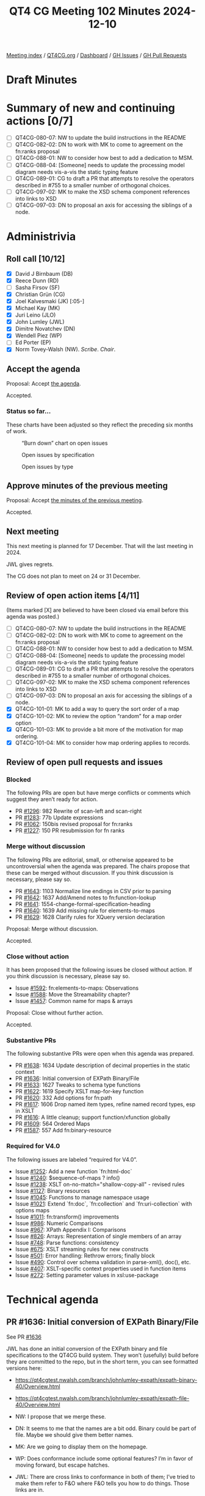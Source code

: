 :PROPERTIES:
:ID:       4F7FD56A-CB51-43D2-BB9B-FC2E04A9574A
:END:
#+title: QT4 CG Meeting 102 Minutes 2024-12-10
#+author: Norm Tovey-Walsh
#+filetags: :qt4cg:
#+options: html-style:nil h:6 toc:nil
#+html_head: <link rel="stylesheet" type="text/css" href="/meeting/css/htmlize.css"/>
#+html_head: <link rel="stylesheet" type="text/css" href="../../../css/style.css"/>
#+html_head: <link rel="shortcut icon" href="/img/QT4-64.png" />
#+html_head: <link rel="apple-touch-icon" sizes="64x64" href="/img/QT4-64.png" type="image/png" />
#+html_head: <link rel="apple-touch-icon" sizes="76x76" href="/img/QT4-76.png" type="image/png" />
#+html_head: <link rel="apple-touch-icon" sizes="120x120" href="/img/QT4-120.png" type="image/png" />
#+html_head: <link rel="apple-touch-icon" sizes="152x152" href="/img/QT4-152.png" type="image/png" />
#+options: author:nil email:nil creator:nil timestamp:nil
#+startup: showall

[[../][Meeting index]] / [[https://qt4cg.org][QT4CG.org]] / [[https://qt4cg.org/dashboard][Dashboard]] / [[https://github.com/qt4cg/qtspecs/issues][GH Issues]] / [[https://github.com/qt4cg/qtspecs/pulls][GH Pull Requests]]

#+TOC: headlines 6

* Draft Minutes
:PROPERTIES:
:unnumbered: t
:CUSTOM_ID: minutes
:END:

* Summary of new and continuing actions [0/7]
:PROPERTIES:
:unnumbered: t
:CUSTOM_ID: new-actions
:END:

+ [ ] QT4CG-080-07: NW to update the build instructions in the README
+ [ ] QT4CG-082-02: DN to work with MK to come to agreement on the fn:ranks proposal
+ [ ] QT4CG-088-01: NW to consider how best to add a dedication to MSM.
+ [ ] QT4CG-088-04: [Someone] needs to update the processing model diagram needs vis-a-vis the static typing feature
+ [ ] QT4CG-089-01: CG to draft a PR that attempts to resolve the operators described in #755 to a smaller number of orthogonal choices.
+ [ ] QT4CG-097-02: MK to make the XSD schema component references into links to XSD
+ [ ] QT4CG-097-03: DN to proposal an axis for accessing the siblings of a node.

* Administrivia
:PROPERTIES:
:CUSTOM_ID: administrivia
:END:

** Roll call [10/12]
:PROPERTIES:
:CUSTOM_ID: roll-call
:END:

+ [X] David J Birnbaum (DB)
+ [X] Reece Dunn (RD)
+ [ ] Sasha Firsov (SF)
+ [X] Christian Grün (CG)
+ [X] Joel Kalvesmaki (JK) [:05-]
+ [X] Michael Kay (MK)
+ [X] Juri Leino (JLO)
+ [X] John Lumley (JWL)
+ [X] Dimitre Novatchev (DN)
+ [X] Wendell Piez (WP)
+ [ ] Ed Porter (EP)
+ [X] Norm Tovey-Walsh (NW). /Scribe/. /Chair/.

** Accept the agenda
:PROPERTIES:
:CUSTOM_ID: agenda
:END:

Proposal: Accept [[../../agenda/2024/12-10.html][the agenda]].

Accepted.

*** Status so far…
:PROPERTIES:
:CUSTOM_ID: so-far
:END:

These charts have been adjusted so they reflect the preceding six months of work.

#+CAPTION: “Burn down” chart on open issues
#+NAME:   fig:open-issues
[[./issues-open-2024-12-10.png]]

#+CAPTION: Open issues by specification
#+NAME:   fig:open-issues-by-spec
[[./issues-by-spec-2024-12-10.png]]

#+CAPTION: Open issues by type
#+NAME:   fig:open-issues-by-type
[[./issues-by-type-2024-12-10.png]]

** Approve minutes of the previous meeting
:PROPERTIES:
:CUSTOM_ID: approve-minutes
:END:

Proposal: Accept [[../../minutes/2024/12-03.html][the minutes of the previous meeting]].

Accepted.

** Next meeting
:PROPERTIES:
:CUSTOM_ID: next-meeting
:END:

This next meeting is planned for 17 December. That will the last meeting
in 2024.

JWL gives regrets.

The CG does not plan to meet on 24 or 31 December.

** Review of open action items [4/11]
:PROPERTIES:
:CUSTOM_ID: open-actions
:END:

(Items marked [X] are believed to have been closed via email before
this agenda was posted.)

+ [ ] QT4CG-080-07: NW to update the build instructions in the README
+ [ ] QT4CG-082-02: DN to work with MK to come to agreement on the fn:ranks proposal
+ [ ] QT4CG-088-01: NW to consider how best to add a dedication to MSM.
+ [ ] QT4CG-088-04: [Someone] needs to update the processing model diagram needs vis-a-vis the static typing feature
+ [ ] QT4CG-089-01: CG to draft a PR that attempts to resolve the operators described in #755 to a smaller number of orthogonal choices.
+ [ ] QT4CG-097-02: MK to make the XSD schema component references into links to XSD
+ [ ] QT4CG-097-03: DN to proposal an axis for accessing the siblings of a node.
+ [X] QT4CG-101-01: MK to add a way to query the sort order of a map
+ [X] QT4CG-101-02: MK to review the option “random” for a map order option
+ [X] QT4CG-101-03: MK to provide a bit more of the motivation for map ordering.
+ [X] QT4CG-101-04: MK to consider how map ordering applies to records.

** Review of open pull requests and issues
:PROPERTIES:
:CUSTOM_ID: open-pull-requests
:END:

*** Blocked
:PROPERTIES:
:CUSTOM_ID: blocked
:END:

The following PRs are open but have merge conflicts or comments which
suggest they aren’t ready for action.

+ PR [[https://qt4cg.org/dashboard/#pr-1296][#1296]]: 982 Rewrite of scan-left and scan-right
+ PR [[https://qt4cg.org/dashboard/#pr-1283][#1283]]: 77b Update expressions
+ PR [[https://qt4cg.org/dashboard/#pr-1062][#1062]]: 150bis revised proposal for fn:ranks
+ PR [[https://qt4cg.org/dashboard/#pr-1227][#1227]]: 150 PR resubmission for fn ranks

*** Merge without discussion
:PROPERTIES:
:CUSTOM_ID: merge-without-discussion
:END:

The following PRs are editorial, small, or otherwise appeared to be
uncontroversial when the agenda was prepared. The chairs propose that
these can be merged without discussion. If you think discussion is
necessary, please say so.

+ PR [[https://qt4cg.org/dashboard/#pr-1643][#1643]]: 1103 Normalize line endings in CSV prior to parsing
+ PR [[https://qt4cg.org/dashboard/#pr-1642][#1642]]: 1637 Add/Amend notes to fn:function-lookup
+ PR [[https://qt4cg.org/dashboard/#pr-1641][#1641]]: 1554-change-formal-specification-heading
+ PR [[https://qt4cg.org/dashboard/#pr-1640][#1640]]: 1639 Add missing rule for elements-to-maps
+ PR [[https://qt4cg.org/dashboard/#pr-1629][#1629]]: 1628 Clarify rules for XQuery version declaration

Proposal: Merge without discussion.

Accepted.

*** Close without action
:PROPERTIES:
:CUSTOM_ID: close-without-action
:END:

It has been proposed that the following issues be closed without action.
If you think discussion is necessary, please say so.

+ Issue [[https://github.com/qt4cg/qtspecs/issues/1592][#1592]]: fn:elements-to-maps: Observations
+ Issue [[https://github.com/qt4cg/qtspecs/issues/1588][#1588]]: Move the Streamability chapter?
+ Issue [[https://github.com/qt4cg/qtspecs/issues/1457][#1457]]: Common name for maps & arrays

Proposal: Close without further action.

Accepted.

*** Substantive PRs
:PROPERTIES:
:CUSTOM_ID: substantive
:END:

The following substantive PRs were open when this agenda was prepared.

+ PR [[https://qt4cg.org/dashboard/#pr-1638][#1638]]: 1634 Update description of decimal properties in the static context
+ PR [[https://qt4cg.org/dashboard/#pr-1636][#1636]]: Initial conversion of EXPath Binary/File
+ PR [[https://qt4cg.org/dashboard/#pr-1633][#1633]]: 1627 Tweaks to schema type functions
+ PR [[https://qt4cg.org/dashboard/#pr-1622][#1622]]: 1619 Specify XSLT map-for-key function
+ PR [[https://qt4cg.org/dashboard/#pr-1620][#1620]]: 332 Add options for fn:path
+ PR [[https://qt4cg.org/dashboard/#pr-1617][#1617]]: 1606 Drop named item types, refine named record types, esp in XSLT
+ PR [[https://qt4cg.org/dashboard/#pr-1616][#1616]]: A little cleanup; support function/xfunction globally
+ PR [[https://qt4cg.org/dashboard/#pr-1609][#1609]]: 564 Ordered Maps
+ PR [[https://qt4cg.org/dashboard/#pr-1587][#1587]]: 557 Add fn:binary-resource

*** Required for V4.0
:PROPERTIES:
:CUSTOM_ID: required-40
:END:

The following issues are labeled “required for V4.0”.

+ Issue [[https://github.com/qt4cg/qtspecs/issues/1252][#1252]]: Add a new function `fn:html-doc`
+ Issue [[https://github.com/qt4cg/qtspecs/issues/1240][#1240]]: $sequence-of-maps ? info()
+ Issue [[https://github.com/qt4cg/qtspecs/issues/1238][#1238]]: XSLT on-no-match="shallow-copy-all" - revised rules
+ Issue [[https://github.com/qt4cg/qtspecs/issues/1127][#1127]]: Binary resources
+ Issue [[https://github.com/qt4cg/qtspecs/issues/1045][#1045]]: Functions to manage namespace usage
+ Issue [[https://github.com/qt4cg/qtspecs/issues/1021][#1021]]: Extend `fn:doc`, `fn:collection` and `fn:uri-collection` with options maps
+ Issue [[https://github.com/qt4cg/qtspecs/issues/1011][#1011]]: fn:transform() improvements
+ Issue [[https://github.com/qt4cg/qtspecs/issues/986][#986]]: Numeric Comparisons
+ Issue [[https://github.com/qt4cg/qtspecs/issues/967][#967]]: XPath Appendix I: Comparisons
+ Issue [[https://github.com/qt4cg/qtspecs/issues/826][#826]]: Arrays: Representation of single members of an array
+ Issue [[https://github.com/qt4cg/qtspecs/issues/748][#748]]: Parse functions: consistency
+ Issue [[https://github.com/qt4cg/qtspecs/issues/675][#675]]: XSLT streaming rules for new constructs
+ Issue [[https://github.com/qt4cg/qtspecs/issues/501][#501]]: Error handling: Rethrow errors; finally block
+ Issue [[https://github.com/qt4cg/qtspecs/issues/490][#490]]: Control over schema validation in parse-xml(), doc(), etc.
+ Issue [[https://github.com/qt4cg/qtspecs/issues/407][#407]]: XSLT-specific context properties used in function items
+ Issue [[https://github.com/qt4cg/qtspecs/issues/272][#272]]: Setting parameter values in xsl:use-package

* Technical agenda
:PROPERTIES:
:CUSTOM_ID: technical-agenda
:END:

** PR #1636: Initial conversion of EXPath Binary/File
:PROPERTIES:
:CUSTOM_ID: pr-1636
:END:
See PR [[https://qt4cg.org/dashboard/#pr-1636][#1636]]

JWL has done an initial conversion of the EXPath binary and file specifications
to the QT4CG build system. They won’t (usefully) build before they are committed
to the repo, but in the short term, you can see formatted versions here:

+ https://qt4cgtest.nwalsh.com/branch/johnlumley-expath/expath-binary-40/Overview.html
+ https://qt4cgtest.nwalsh.com/branch/johnlumley-expath/expath-file-40/Overview.html

+ NW: I propose that we merge these.
+ DN: It seems to me that the names are a bit odd. Binary could be part of file. Maybe
  we should give them better names.
+ MK: Are we going to display them on the homepage.
+ WP: Does conformance include some optional features? I’m in favor of moving
  forward, but escape hatches.
+ JWL: There are cross links to conformance in both of them; I’ve tried to make
  them refer to F&O where F&O tells you how to do things. Those links are in.
  + … The binary module is very simple. It only deals with the handling of
    base64/hexBinary types: basically byte sequences.
  + … Some of that stuff is already implicit in the current specs.
  + … The file specification is much trickier; I think there will be a lot of
    discussion there.
+ JLO: Regarding binary, when I was testing and playing around with different
  implementations, I found that a lot of the binary module is already present
  because there’s a lot of overlap with hexBinary/base64Binary.
+ JWL: Those types were well established types; it was a question of putting
  functions that dealt with that type on top of the bytes held in those types.
+ DN: Is the question of asynchrony dealt with at all. Or all they all synchronous.
+ CG: It’s all synchronous.
+ DN: Maybe we need to think about asynchrony.
+ CG: All of the functions are synchronous, but they are side-effecting and
  labeled as non-deterministic. A clean solution in the main might be hard, but
  the file module has worked fine for ten years with implementation defined
  behavior.
+ RD: The main issue is reordering expressions in XPath and XQuery and not
  synchronous vs. asynchronous.
+ MK: Well, both are relevant and they’re not separable.
  + … I reread the paper that Adam Retter and Debbie Lockett wrote a few years
    ago about asynchronous and non-deterministic tasks.
  + … In particular, it tries to tackle both problems with the same solution.
  + … File is much trickier.
+ RD: Is there anything from the AR/DL proposal that would need implementing in
  XPath and XQuery?
+ MK: It provides ideas for a way forward.

Proposal: Merge this PR

Accepted.

** PR #1587: 557 Add fn:binary-resource
:PROPERTIES:
:CUSTOM_ID: pr-1587
:END:
See PR [[https://qt4cg.org/dashboard/#pr-1587][#1587]]

+ MK: Let’s defer until we’ve reviewed the file and binary specs and see how the relate.

** PR #1609: 564 Ordered Maps
:PROPERTIES:
:CUSTOM_ID: pr-1609
:END:
See PR [[https://qt4cg.org/dashboard/#pr-1609][#1609]]

+ MK: I think it’ll be most productive today to talk about the principles
  because there’s been pushback on the principles.
  + … How we got here: a long time ago, I raised an issue saying that sorted
    maps would be a good idea. That was in response to a use case about
    searching maps.
  + … More recently, looking at XML to JSON conversion has raised issues about
    preserving order. The current functions destroy order and that’s problematic
    for users.
  + … The two issues seemed to be related, so I tried to tackle them both. We’d
    extend the data model to provide a property for ordering. That would allow
    the current “random” order and two new orders, “insertion-last” (primarily
    used to retain JSON order when you parse JSON into a map; the serialization
    would retain that order and small changes would be small changes in the output),
    and “sorted-by-key” (primarily for key or range searches).
  + … Doing them together seemed to make more sense than separately. CG has
    given some pushback, especially on sorted maps. Do we need either or both or
    neither?
+ CG: I’m torn. On the one hand, I see the general advantage of having different
  data structures and collections. I think this would be a pretty big change: it
  introduces two data structures at once. In part, because there may be other
  implementors to consider. Immutable maps can be quite challenging, adding
  order preserving and sorted versions might be that much harder. I think the
  two extensions should be discussed separately. For the insertion-last flavor,
  I think that lots of other languages (Python, JavaScript, etc.) that preserver
  order. We’ve had lots of experience with users who find the unordered behavior
  of XPath confusing.
  + … Always doing it that way might be good; it’s a performance issue but the
    solutions are well known.
  + … For sorted maps, I have more reservations. There are other things we could
    do, with comparitors for example. It’s mostly about improving performance.
    We already provide functions to let folks get at maps. Unlike
    insertion-last, they’re not a game changing feature.
+ RD: On the insertion order, there are various built-in classes for ordered
  maps in different languages. A lot of the implementation languages will
  provide insertion-order dictionaries for you. On sorted maps, the main use
  cases I see there are in serialization getting the output in sorted order for
  formatting, and also in terms of enumerating keys. But if you’re enumerating
  keys, you could use an ~order by~ constraint to get the sort order. From an
  implementor perspective, the only feature I see is getting the keys in sorted
  order but that could be done in the serializer.
+ WP: I’m going to be a little niave, but my first thought is why aren’t you
  using XML? I believe MK when he says he has a requirement here, but I wonder
  given the depth of the design change if it isn’t worth looking at other
  approaches rather than changing the object model to support this.
  + … Today, maps and JSON are very similar and I think that’s a virtue.
+ JLO: I think changing the default behavior of maps to insertion order is a
  good idea.
+ DN: We should definitely understand that “ordered” is different from “sorted”.
  In C# those are very different types. Sorted variants can be much slower.
  It seems to me that we haven’t considered the performance implications.
  In C#, an ordered map has the same performance as a regular map.
  + … Order isn’t used for regular map operations; it’s only used for serializing.
+ MK: I think there’s always a memory implication; an ordered map uses more
  memory than an ordinary map.
+ DN: True, but that isn’t usually an issue because maps don’t often have
  thousands of keys.
  + … I’d prefer to have separate ordered map types. It seems to me that ordered
    maps would be used primarily by users who want to serialize to JSON and that
    seems like a niche case. So maybe we shouldn’t touch the current maps, just
    a separate type.
+ CG: The only thing I wanted to add is that there are other cases for
  orderedness. For example, creating the manifest for an archive, where the
  order of the files is important.
+ DN: I think that’s a serialization question too.
+ CG: This isn’t serialization, it’s about creating the archive. But there are
  many other cases where users have created maps and expect them to be in the
  order they created them.
+ DN: Sorted maps also have more memory consumption because they require data
  structures to keep the order.

NW: I think the consensus is in favor of ordered maps, perhaps by default.

+ MK: I’m nervous about whether we’d be imposing a performance cost on users who
  don’t need the feature.
+ CG: I have similar concerns. I’d like to find a compromise. One way might be
  to enforce order when it’s created, but allow updates to aribtrarily destroy
  the order. For many simple cases, where you already have an order, it could be
  helpful to retain the order. But then you have to decide *which* operations
  preserve order.
+ MK: I think an important use case is when you load a JSON data structure and
  make a small transformation to it. You want the result to keep the changes minimal.
+ WP: Could we say something softer about preserving order?
  + … Identify the ones where we know it might be lost.
+ MK: Once you’ve lost the order, it’s not recoverable…
  + … DN has talked about doing it with distinct types, that would give you
    support for different operations and I think it’s a nice feature that the
    operations *aren’t* different.
  + … Adding a property to the data model but not changing the type system makes
    it simpler.
  + … The big question is: do we want two or three different kinds of maps or not?
  + … One option is to leave it as it is, one is to say make everything ordered,
    another is to put it under user control.
  + … I’m inclined to the somewhat conservative view that we leave the behavior
    as it has been unless users specificially ask for the new behavior.
+ DN: I’m glad that I heard concern about adding order to the regular maps. I
  still think the best way to go forward is to have a separate ordered map type.
  What MK said about complicating the data model is maybe not the case. We could
  say that this new type has all the features of the existing map, but with a
  few new properties.
  + … Changing the current map could be very confusing for users. It seems to me
    that ordered maps would be used in very few use cases. That’s another reason
    to make them a separate type.
+ JLO: Would an option that could be declared at the top of an XQuery main
  module be a way foward?
  + … Then I’d assume all the operations would preserve order.
+ MK: Making it a configuration property that’s scoped to a module means you
  have to create maps in different modules to have different scopes.
  + … The implementation still has to support both, but it’s harder for the user
    to control. It should be something they do when they construct the map.
  + … If we didn’t do anything, then one could consider having an implementation
    feature to do it, but that’s inflexible for users.
+ RD: Implementors already have a large degree of freedom in the data structures
  they implement. This is providing a mechanism for users to have guarantees.
  From the XQuery/XPath side, it’s more like working with interfaces than the
  concrete implementations.
+ MK: That’s true. It’s not declaring an implementation, but a property that you want on the map.

NW: I think the consensus is in favor of ordered maps, but not by default. But
sorted maps aren’t gaining consensus.

+ DN: In addition to what I already said about preferring a new type of map, I
  want to say that it would be very easy to switch from a map to an ordered map
  by having a constructor that takes a comparitor.

Related links from the Zoom chat:

+ Java -- https://docs.oracle.com/javase/8/docs/api/java/util/LinkedHashMap.html
+ C# -- https://learn.microsoft.com/en-us/dotnet/api/system.collections.specialized.ordereddictionary?view=net-9.0
+ Rust -- https://docs.rs/indexmap/latest/indexmap/
+ For immutable variants (which we will need), the VAVR and PCollections libraries could be used.

+ CG: If we had ordered maps, then you can imagine an “at position” function for
  ordered maps.

** PR #1616: A little cleanup; support function/xfunction globally
:PROPERTIES:
:CUSTOM_ID: pr-1616
:END:
See PR [[https://qt4cg.org/dashboard/#pr-1616][#1616]]

+ NW: May I merge this?
+ MK: Yes, please do.

* Any other business
:PROPERTIES:
:CUSTOM_ID: any-other-business
:END:

None heard.

* Adjourned
:PROPERTIES:
:CUSTOM_ID: adjourned
:END:

